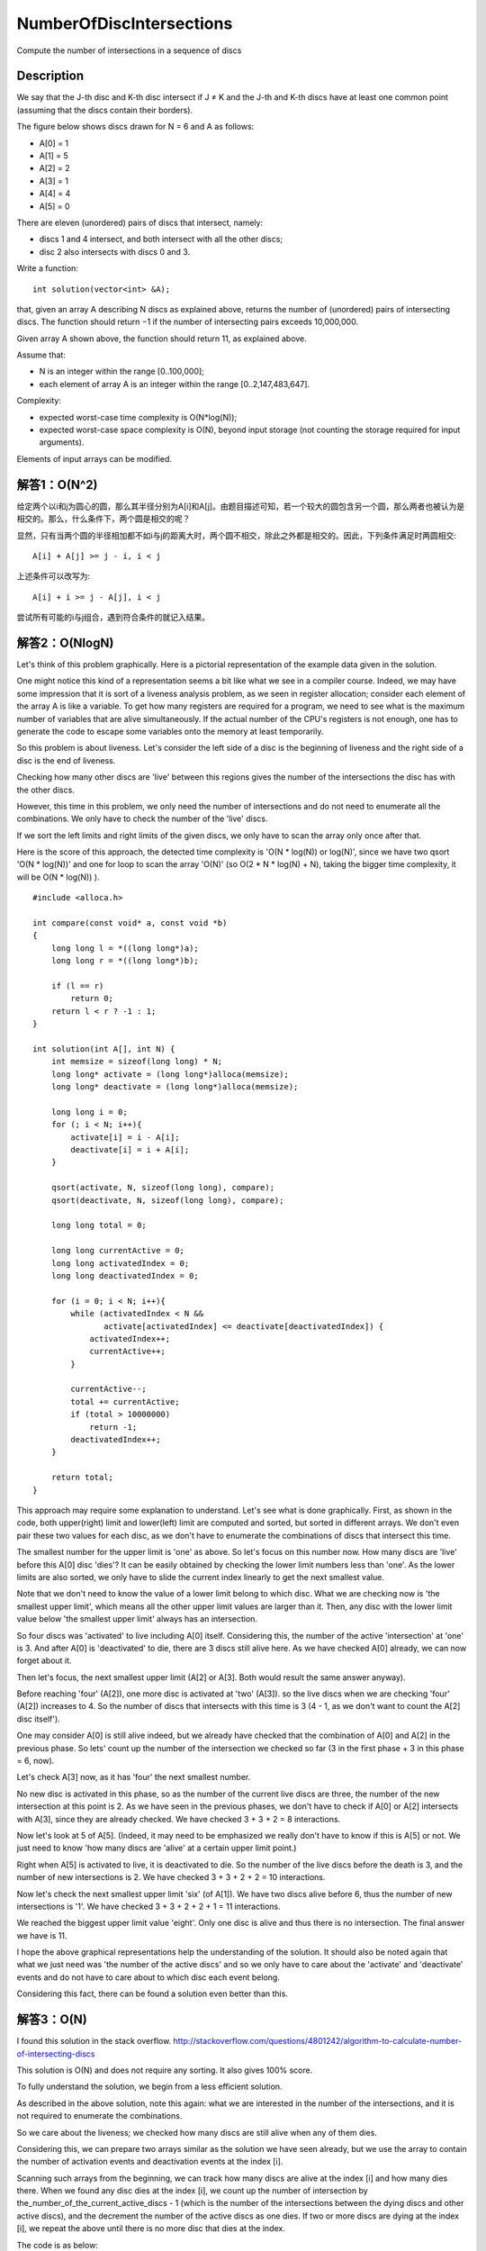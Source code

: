 NumberOfDiscIntersections
===========================================================
Compute the number of intersections in a sequence of discs

Description
--------------------------------------------------
We say that the J-th disc and K-th disc intersect if J ≠ K and the J-th and K-th discs have at least one common point (assuming that the discs contain their borders).

The figure below shows discs drawn for N = 6 and A as follows:

-  A[0] = 1
-  A[1] = 5
-  A[2] = 2
-  A[3] = 1
-  A[4] = 4
-  A[5] = 0

.. image:: images/NumberOfDiscIntersections.png

There are eleven (unordered) pairs of discs that intersect, namely:

- discs 1 and 4 intersect, and both intersect with all the other discs;
- disc 2 also intersects with discs 0 and 3.

Write a function::

    int solution(vector<int> &A);

that, given an array A describing N discs as explained above, returns the number of (unordered) pairs of intersecting discs. The function should return −1 if the number of intersecting pairs exceeds 10,000,000.

Given array A shown above, the function should return 11, as explained above.

Assume that:

- N is an integer within the range [0..100,000];
- each element of array A is an integer within the range [0..2,147,483,647].

Complexity:

- expected worst-case time complexity is O(N*log(N));
- expected worst-case space complexity is O(N), beyond input storage (not counting the storage required for input arguments).

Elements of input arrays can be modified.


解答1：O(N^2)
--------------------------------------------------
给定两个以i和j为圆心的圆，那么其半径分别为A[i]和A[j]。由题目描述可知，若一个较大的圆包含另一个圆，那么两者也被认为是相交的。那么，什么条件下，两个圆是相交的呢？

显然，只有当两个圆的半径相加都不如i与j的距离大时，两个圆不相交，除此之外都是相交的。因此，下列条件满足时两圆相交::

    A[i] + A[j] >= j - i, i < j

上述条件可以改写为::

    A[i] + i >= j - A[j], i < j

尝试所有可能的i与j组合，遇到符合条件的就记入结果。

解答2：O(NlogN)
--------------------------------------------------
Let's think of this problem graphically. Here is a pictorial representation of the example data given in the solution.

.. image:: images/1.png

One might notice this kind of a representation seems a bit like what we see in a compiler course. Indeed, we may have some impression that it is sort of a liveness analysis problem, as we seen in register allocation; consider each element of the array A is like a variable. To get how many registers are required for a program, we need to see what is the maximum number of variables that are alive simultaneously. If the actual number of the CPU's registers is not enough, one has to generate the code to escape some variables onto the memory at least temporarily.

So this problem is about liveness. Let's consider the left side of a disc is the beginning of liveness and the right side of a disc is the end of liveness.

Checking how many other discs are 'live' between this regions gives the number of the intersections the disc has with the other discs.

However, this time in this problem, we only need the number of intersections and do not need to enumerate all the combinations. We only have to check the number of the 'live' discs.

If we sort the left limits and right limits of the given discs, we only have to scan the array only once after that.

Here is the score of this approach, the detected time complexity is 'O(N * log(N)) or log(N)', since we have two qsort 'O(N * log(N))' and one for loop to scan the array 'O(N)' (so O(2 * N * log(N) + N), taking the bigger time complexity, it will be O(N * log(N)) ).

.. image:: images/2.png

::

    #include <alloca.h>

    int compare(const void* a, const void *b)
    {
        long long l = *((long long*)a);
        long long r = *((long long*)b);

        if (l == r)
            return 0;
        return l < r ? -1 : 1;
    }

    int solution(int A[], int N) {
        int memsize = sizeof(long long) * N;
        long long* activate = (long long*)alloca(memsize);
        long long* deactivate = (long long*)alloca(memsize);

        long long i = 0;
        for (; i < N; i++){
            activate[i] = i - A[i];
            deactivate[i] = i + A[i];
        }

        qsort(activate, N, sizeof(long long), compare);
        qsort(deactivate, N, sizeof(long long), compare);

        long long total = 0;

        long long currentActive = 0;
        long long activatedIndex = 0;
        long long deactivatedIndex = 0;

        for (i = 0; i < N; i++){
            while (activatedIndex < N &&
                   activate[activatedIndex] <= deactivate[deactivatedIndex]) {
                activatedIndex++;
                currentActive++;
            }

            currentActive--;
            total += currentActive;
            if (total > 10000000)
                return -1;
            deactivatedIndex++;
        }

        return total;
    }

This approach may require some explanation to understand. Let's see what is done graphically. First, as shown in the code, both upper(right) limit and lower(left) limit are computed and sorted, but sorted in different arrays. We don't even pair these two values for each disc, as we don't have to enumerate the combinations of discs that intersect this time.

.. image:: images/3.png

The smallest number for the upper limit is 'one' as above. So let's focus on this number now. How many discs are 'live' before this A[0] disc 'dies'? It can be easily obtained by checking the lower limit numbers less than 'one'. As the lower limits are also sorted, we only have to slide the current index linearly to get the next smallest value.

Note that we don't need to know the value of a lower limit belong to which disc. What we are checking now is 'the smallest upper limit', which means all the other upper limit values are larger than it. Then, any disc with the lower limit value below 'the smallest upper limit' always has an intersection.

.. image:: images/4.png

So four discs was 'activated' to live including A[0] itself. Considering this, the number of the active 'intersection' at 'one' is 3. And after A[0] is 'deactivated' to die, there are 3 discs still alive here. As we have checked A[0] already, we can now forget  about it.

Then let's focus, the next smallest upper limit (A[2] or A[3]. Both would result the same answer anyway).

.. image:: images/5.png

Before reaching 'four' (A[2]), one more disc is activated at 'two' (A[3]). so the live discs when we are checking 'four' (A[2]) increases to 4. So the number of discs that intersects with this time is 3 (4 - 1, as we don't want to count the A[2] disc itself').

One may consider A[0] is still alive indeed, but we already have checked that the combination of A[0] and A[2] in the previous phase.
So lets' count up the number of the intersection we checked so far (3 in the first phase + 3 in this phase = 6, now).

Let's check A[3] now, as it has 'four' the next smallest number.

.. image:: images/6.png

No new disc is activated in this phase, so as the number of the current live discs are three, the number of the new intersection at this point is 2. As we have seen in the previous phases, we don't have to check if A[0] or A[2] intersects with A[3], since they are already checked. We have checked 3 + 3 + 2 = 8 interactions.

.. image:: images/7.png

Now let's look at 5 of A[5]. (Indeed, it may need to be emphasized we really don't have to know if this is A[5] or not. We just need to know 'how many discs are 'alive' at a certain upper limit point.)

Right when A[5] is activated to live, it is deactivated to die. So the number of the live discs before the death is 3, and the number of new intersections is 2. We have checked 3 + 3 + 2 + 2 = 10 interactions.

.. image:: images/8.png

Now let's check the next smallest upper limit 'six' (of A[1]). We have two discs alive before 6, thus the number of new intersections is '1'. We have checked 3 + 3 + 2 + 2 + 1 = 11 interactions.

.. image:: images/9.png

We reached the biggest upper limit value 'eight'. Only one disc is alive and thus there is no intersection. The final answer we have is 11.

I hope the above graphical representations help the understanding of the solution. It should also be noted again that what we just need was 'the number of the active discs' and so we only have to care about the 'activate' and 'deactivate' events and do not have to care about to which disc each event belong.

Considering this fact, there can be found a solution even better than this.

解答3：O(N)
--------------------------------------------------
I found this solution in the stack overflow.
http://stackoverflow.com/questions/4801242/algorithm-to-calculate-number-of-intersecting-discs

This solution is O(N) and does not require any sorting. It also gives 100% score.

To fully understand the solution, we begin from a less efficient solution.

As described in the above solution, note this again: what we are interested in the number of the intersections, and it is not required to enumerate the combinations.

So we care about the liveness; we checked how many discs are still alive when any of them dies.

Considering this, we can prepare two arrays similar as the solution we have seen already, but we use the array to contain the number of activation events and deactivation events at the index [i].

Scanning such arrays from the beginning, we can track how many discs are alive at the index [i] and how many dies there. When we found any disc dies at the index [i], we count up the number of intersection by the_number_of_the_current_active_discs - 1 (which is the number of the intersections between the dying discs and other active discs), and the decrement the number of the active discs as one dies. If two or more discs are dying at the index [i], we repeat the above until there is no more disc that dies at the index.

The code is as below::

    #include <memory.h>
    #include <alloca.h>
    
    int solution(int A[], int N) {
        int memsize = sizeof(int) * N;
        int* activated   = (int*)alloca(memsize);
        int* deactivated = (int*)alloca(memsize);
    
        memset(activated    , 0x00, memsize);
        memset(deactivated  , 0x00, memsize);
    
        int i;
        // counter the number of activation/deactivation at the index.
        for (i = 0; i < N; i++) {
            // if the lower limit is below 0, consider it as 0.
            // this won't affect the number of activated discs at the index.
            long long lower_lim = i - (long long)A[i];
            lower_lim = (lower_lim < 0) ? 0 : lower_lim;
            activated[lower_lim]++;
    
            // the same to the upper limit.
            long long upper_lim = i + (long long)A[i];
            upper_lim  = upper_lim > N - 1 ? N - 1 : upper_lim;
            deactivated[upper_lim]++;
        }
    
        // let's scan the activated/deactivated arrays.
        int total = 0;
        int active = 0;
        for (i = 0; i < N; i++){
            active += activated[i];
            if (active == 0 || deactivated[i] == 0)
                continue;
            // we have at least one deactivated disc at the index 'i'.
            while (deactivated[i] > 0) {
                // active - 1is the number of the new intersection.
                total += active - 1;
                if (total > 10000000)
                    return -1;
                // one disc is dead.
                // so decrement the number of active discs.
                active--;
                deactivated[i]--;
            }
        }
        return total;
    }

One might notice what we do is the internal while loop is indeed computing the sequence of numbers with common difference, which can be replaced by a simple formula; think of this, if there is a sequence such as [10, 9, 8, 7,...], we can compute its sum by Sn = n (a + l) / 2, where 'Sn' is the sum, 'n' is the number of terms, and 'a' and 'l' are the first term and the last term respectively.

Modifying the code above in this manner, the best solution can be given.

.. image:: images/10.png

::

    #include <memory.h>
    #include <alloca.h>
    
    int solution(int A[], int N) {
        int memsize = sizeof(int) * N;
        int* activated   = (int*)alloca(memsize);
        int* deactivated = (int*)alloca(memsize);
    
        memset(activated,   0x00, memsize);
        memset(deactivated, 0x00, memsize);
    
        int i;
        // counter the number of activation/deactivation at the index.
        for (i = 0; i < N; i++) {
            // if the lower limit is below 0, consider it as 0.
            // this won't affect the number of activated discs at the index.
            long long lower_lim = i - (long long)A[i];
            lower_lim = (lower_lim < 0) ? 0 : lower_lim;
            activated[lower_lim]++;
    
            // the same to the upper limit.
            long long upper_lim = i + (long long)A[i];
            upper_lim  = (upper_lim > N - 1) ? N - 1 : upper_lim;
            deactivated[upper_lim]++;
        }
    
        // let's scan the activated/deactivated arrays.
        int total = 0;
        int active = 0;
        for (i = 0;  i < N; i++) {
            active += activated[i];
            if (active == 0 || deactivated[i] == 0)
                continue;
            // Sn = n * (a + l) / 2
            //      where   Sn  is the sum of the sequence 9, 8, 7, 6, 5 ...
            //              n   is the number of terms  (= deactivated[i])
            //              a   is the first term       (= active - 1)
            //              n   is the last term        (= active - deactivated[i])
            //
            // int sn = deactivated[i] * ( (active - 1) + (active - deactivated[i]) / 2
            int sn = deactivated[i] * (2 * active - 1 - deactivated[i]) / 2;
            total += sn;
            if (total > 10000000){
                return -1;
            }
            active -= deactivated[i];
        }
        return total;
    
    }

While this problem is very tough and interesting, I still don't have any idea when such a solution can be useful. When you do linear register allocation, you actually have to track each variables and the set of live variables so to decide which variable(s) should be escaped to memory when the number of registers are not enough...
